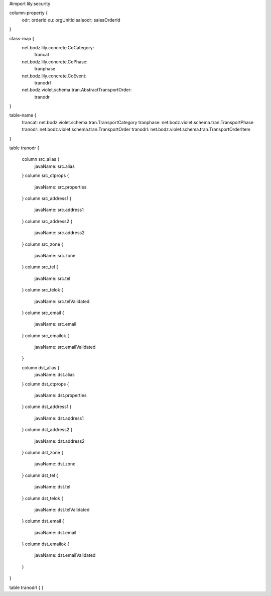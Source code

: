 #\import lily.security

column-property {
    odr:            orderId
    ou:             orgUnitId
    saleodr:        salesOrderId
}

class-map {
    net.bodz.lily.concrete.CoCategory: \
        trancat
    net.bodz.lily.concrete.CoPhase: \
        tranphase
    net.bodz.lily.concrete.CoEvent: \
        tranodrl
    net.bodz.violet.schema.tran.AbstractTransportOrder: \
        tranodr
}

table-name {
    trancat:            net.bodz.violet.schema.tran.TransportCategory
    tranphase:          net.bodz.violet.schema.tran.TransportPhase
    tranodr:            net.bodz.violet.schema.tran.TransportOrder
    tranodrl:           net.bodz.violet.schema.tran.TransportOrderItem
}

table tranodr {

    column src_alias {
        javaName: src.alias
    }
    column src_ctprops {
        javaName: src.properties
    }
    column src_address1  {
        javaName: src.address1
    }
    column src_address2  {
        javaName: src.address2
    }
    column src_zone {
        javaName: src.zone
    }
    column src_tel {
        javaName: src.tel
    }
    column src_telok {
        javaName: src.telValidated
    }
    column src_email {
        javaName: src.email
    }
    column src_emailok {
        javaName: src.emailValidated
    }

    column dst_alias {
        javaName: dst.alias
    }
    column dst_ctprops {
        javaName: dst.properties
    }
    column dst_address1  {
        javaName: dst.address1
    }
    column dst_address2  {
        javaName: dst.address2
    }
    column dst_zone {
        javaName: dst.zone
    }
    column dst_tel {
        javaName: dst.tel
    }
    column dst_telok {
        javaName: dst.telValidated
    }
    column dst_email {
        javaName: dst.email
    }
    column dst_emailok {
        javaName: dst.emailValidated
    }
}

table tranodrl {
}

